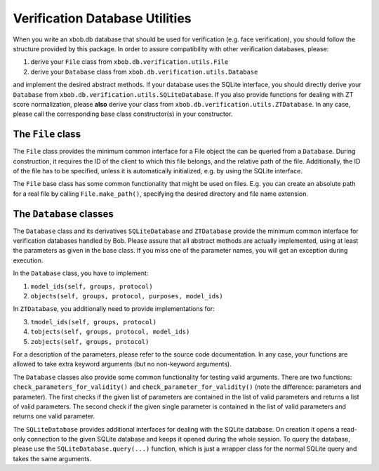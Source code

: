 .. vim: set fileencoding=utf-8 :
.. @author: Manuel Guenther <Manuel.Guenther@idiap.ch>
.. @date:   Thu Dec  6 12:28:25 CET 2012

=================================
 Verification Database Utilities
=================================

When you write an xbob.db database that should be used for verification (e.g. face verification), you should follow the structure provided by this package.
In order to assure compatibility with other verification databases, please:

1. derive your ``File`` class from ``xbob.db.verification.utils.File``
2. derive your ``Database`` class from ``xbob.db.verification.utils.Database``

and implement the desired abstract methods.
If your database uses the SQLite interface, you should directly derive your ``Database`` from ``xbob.db.verification.utils.SQLiteDatabase``.
If you also provide functions for dealing with ZT score normalization, please **also** derive your class from ``xbob.db.verification.utils.ZTDatabase``.
In any case, please call the corresponding base class constructor(s) in your constructor.


The ``File`` class
------------------

The ``File`` class provides the minimum common interface for a File object the can be queried from a ``Database``.
During construction, it requires the ID of the client to which this file belongs, and the relative path of the file.
Additionally, the ID of the file has to be specified, unless it is automatically initialized, e.g. by using the SQLite interface.

The ``File`` base class has some common functionality that might be used on files.
E.g. you can create an absolute path for a real file by calling ``File.make_path()``, specifying the desired directory and file name extension.


The ``Database`` classes
------------------------

The ``Database`` class and its derivatives ``SQLiteDatabase`` and ``ZTDatabase`` provide the minimum common interface for verification databases handled by Bob.
Please assure that all abstract methods are actually implemented, using at least the parameters as given in the base class.
If you miss one of the parameter names, you will get an exception during execution.

In the ``Database`` class, you have to implement:

1. ``model_ids(self, groups, protocol)``
2. ``objects(self, groups, protocol, purposes, model_ids)``

In ``ZTDatabase``, you additionally need to provide implementations for:

3. ``tmodel_ids(self, groups, protocol)``
4. ``tobjects(self, groups, protocol, model_ids)``
5. ``zobjects(self, groups, protocol)``

For a description of the parameters, please refer to the source code documentation.
In any case, your functions are allowed to take extra keyword arguments (but no non-keyword arguments).

The ``Database`` classes also provide some common functionality for testing valid arguments.
There are two functions: ``check_parameters_for_validity()`` and ``check_parameter_for_validity()`` (note the difference: parameters and parameter).
The first checks if the given list of parameters are contained in the list of valid parameters and returns a list of valid parameters.
The second check if the given single parameter is contained in the list of valid parameters and returns one valid parameter.

The ``SQLiteDatabase`` provides additional interfaces for dealing with the SQLite database.
On creation it opens a read-only connection to the given SQLite database and keeps it opened during the whole session.
To query the database, please use the ``SQLiteDatabase.query(...)`` function, which is just a wrapper class for the normal SQLite query and takes the same arguments.

